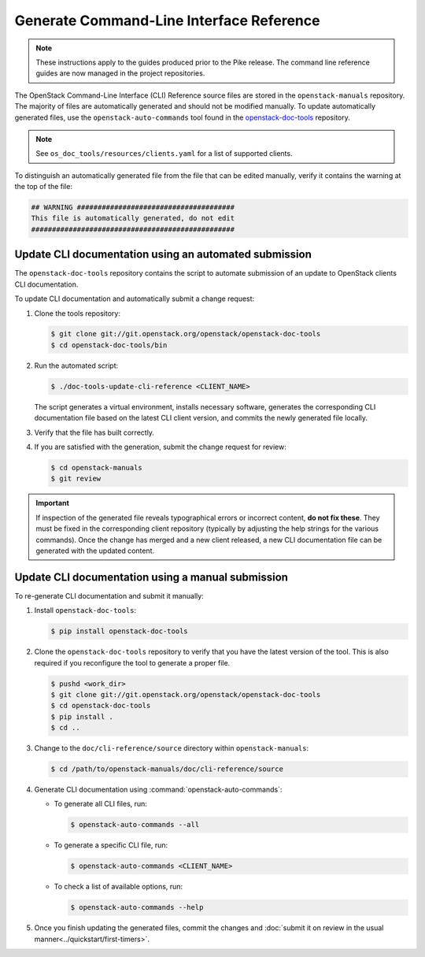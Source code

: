 =========================================
Generate Command-Line Interface Reference
=========================================

.. note::

   These instructions apply to the guides produced prior to the Pike
   release. The command line reference guides are now managed in the
   project repositories.

The OpenStack Command-Line Interface (CLI) Reference source files are stored
in the ``openstack-manuals`` repository. The majority of files are
automatically generated and should not be modified manually. To update
automatically generated files, use the ``openstack-auto-commands`` tool found
in the `openstack-doc-tools <https://git.openstack.org/cgit/openstack/openstack-doc-tools>`_
repository.

.. note::

   See ``os_doc_tools/resources/clients.yaml`` for a list of
   supported clients.

To distinguish an automatically generated file from the file that can be
edited manually, verify it contains the warning at the top of the file:

.. code-block:: none

   ## WARNING ######################################
   This file is automatically generated, do not edit
   #################################################


Update CLI documentation using an automated submission
~~~~~~~~~~~~~~~~~~~~~~~~~~~~~~~~~~~~~~~~~~~~~~~~~~~~~~

The ``openstack-doc-tools`` repository contains the script to automate
submission of an update to OpenStack clients CLI documentation.

To update CLI documentation and automatically submit a change request:

#. Clone the tools repository:

   .. code-block:: console

      $ git clone git://git.openstack.org/openstack/openstack-doc-tools
      $ cd openstack-doc-tools/bin

#. Run the automated script:

   .. code-block:: console

      $ ./doc-tools-update-cli-reference <CLIENT_NAME>

   The script generates a virtual environment, installs necessary software,
   generates the corresponding CLI documentation file based on the latest
   CLI client version, and commits the newly generated file locally.

#. Verify that the file has built correctly.
#. If you are satisfied with the generation, submit the change request for
   review:

   .. code-block:: console

      $ cd openstack-manuals
      $ git review

.. important::

   If inspection of the generated file reveals typographical errors
   or incorrect content, **do not fix these**. They must be fixed
   in the corresponding client repository (typically by adjusting
   the help strings for the various commands). Once the change
   has merged and a new client released, a new CLI documentation file
   can be generated with the updated content.


Update CLI documentation using a manual submission
~~~~~~~~~~~~~~~~~~~~~~~~~~~~~~~~~~~~~~~~~~~~~~~~~~

To re-generate CLI documentation and submit it manually:

#. Install ``openstack-doc-tools``:

   .. code-block:: console

      $ pip install openstack-doc-tools

#. Сlone the ``openstack-doc-tools`` repository to verify that you have
   the latest version of the tool. This is also required if you reconfigure
   the tool to generate a proper file.

   .. code-block:: console

      $ pushd <work_dir>
      $ git clone git://git.openstack.org/openstack/openstack-doc-tools
      $ cd openstack-doc-tools
      $ pip install .
      $ cd ..

#. Change to the ``doc/cli-reference/source`` directory within
   ``openstack-manuals``:

   .. code-block:: console

      $ cd /path/to/openstack-manuals/doc/cli-reference/source

#. Generate CLI documentation using :command:`openstack-auto-commands`:

   * To generate all CLI files, run:

     .. code-block:: console

        $ openstack-auto-commands --all

   * To generate a specific CLI file, run:

     .. code-block:: console

        $ openstack-auto-commands <CLIENT_NAME>

   * To check a list of available options, run:

     .. code-block:: console

        $ openstack-auto-commands --help

#. Once you finish updating the generated files, commit the changes and
   :doc:`submit it on review in the usual manner<../quickstart/first-timers>`.
